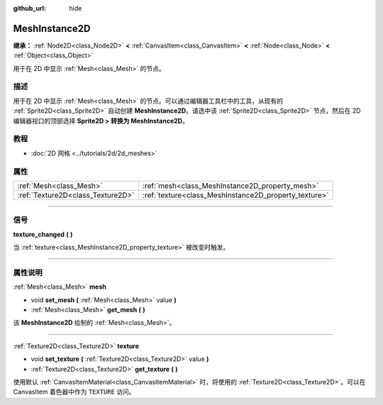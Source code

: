 :github_url: hide

.. DO NOT EDIT THIS FILE!!!
.. Generated automatically from Godot engine sources.
.. Generator: https://github.com/godotengine/godot/tree/master/doc/tools/make_rst.py.
.. XML source: https://github.com/godotengine/godot/tree/master/doc/classes/MeshInstance2D.xml.

.. _class_MeshInstance2D:

MeshInstance2D
==============

**继承：** :ref:`Node2D<class_Node2D>` **<** :ref:`CanvasItem<class_CanvasItem>` **<** :ref:`Node<class_Node>` **<** :ref:`Object<class_Object>`

用于在 2D 中显示 :ref:`Mesh<class_Mesh>` 的节点。

.. rst-class:: classref-introduction-group

描述
----

用于在 2D 中显示 :ref:`Mesh<class_Mesh>` 的节点。可以通过编辑器工具栏中的工具，从现有的 :ref:`Sprite2D<class_Sprite2D>` 自动创建 **MeshInstance2D**\ 。请选中该 :ref:`Sprite2D<class_Sprite2D>` 节点，然后在 2D 编辑器视口的顶部选择 **Sprite2D > 转换为 MeshInstance2D**\ 。

.. rst-class:: classref-introduction-group

教程
----

- :doc:`2D 网格 <../tutorials/2d/2d_meshes>`

.. rst-class:: classref-reftable-group

属性
----

.. table::
   :widths: auto

   +-----------------------------------+-------------------------------------------------------+
   | :ref:`Mesh<class_Mesh>`           | :ref:`mesh<class_MeshInstance2D_property_mesh>`       |
   +-----------------------------------+-------------------------------------------------------+
   | :ref:`Texture2D<class_Texture2D>` | :ref:`texture<class_MeshInstance2D_property_texture>` |
   +-----------------------------------+-------------------------------------------------------+

.. rst-class:: classref-section-separator

----

.. rst-class:: classref-descriptions-group

信号
----

.. _class_MeshInstance2D_signal_texture_changed:

.. rst-class:: classref-signal

**texture_changed** **(** **)**

当 :ref:`texture<class_MeshInstance2D_property_texture>` 被改变时触发。

.. rst-class:: classref-section-separator

----

.. rst-class:: classref-descriptions-group

属性说明
--------

.. _class_MeshInstance2D_property_mesh:

.. rst-class:: classref-property

:ref:`Mesh<class_Mesh>` **mesh**

.. rst-class:: classref-property-setget

- void **set_mesh** **(** :ref:`Mesh<class_Mesh>` value **)**
- :ref:`Mesh<class_Mesh>` **get_mesh** **(** **)**

该 **MeshInstance2D** 绘制的 :ref:`Mesh<class_Mesh>`\ 。

.. rst-class:: classref-item-separator

----

.. _class_MeshInstance2D_property_texture:

.. rst-class:: classref-property

:ref:`Texture2D<class_Texture2D>` **texture**

.. rst-class:: classref-property-setget

- void **set_texture** **(** :ref:`Texture2D<class_Texture2D>` value **)**
- :ref:`Texture2D<class_Texture2D>` **get_texture** **(** **)**

使用默认 :ref:`CanvasItemMaterial<class_CanvasItemMaterial>` 时，将使用的 :ref:`Texture2D<class_Texture2D>`\ 。可以在 CanvasItem 着色器中作为 ``TEXTURE`` 访问。

.. |virtual| replace:: :abbr:`virtual (本方法通常需要用户覆盖才能生效。)`
.. |const| replace:: :abbr:`const (本方法没有副作用。不会修改该实例的任何成员变量。)`
.. |vararg| replace:: :abbr:`vararg (本方法除了在此处描述的参数外，还能够继续接受任意数量的参数。)`
.. |constructor| replace:: :abbr:`constructor (本方法用于构造某个类型。)`
.. |static| replace:: :abbr:`static (调用本方法无需实例，所以可以直接使用类名调用。)`
.. |operator| replace:: :abbr:`operator (本方法描述的是使用本类型作为左操作数的有效操作符。)`
.. |bitfield| replace:: :abbr:`BitField (这个值是由下列标志构成的位掩码整数。)`
